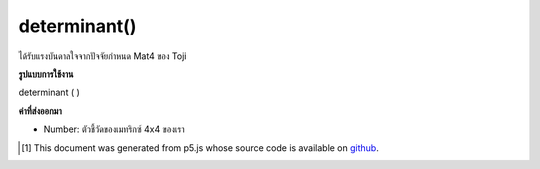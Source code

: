 .. raw:: html

	<script src="https://sketch.netpie.io/widget/p5-widget.js"></script>

determinant()
=============

ได้รับแรงบันดาลใจจากปัจจัยกำหนด Mat4 ของ Toji

.. inspired by Toji's mat4 determinant

**รูปแบบการใช้งาน**

determinant ( )

**ค่าที่ส่งออกมา**

- Number: ตัวชี้วัดของเมทริกซ์ 4x4 ของเรา

.. Number: Determinant of our 4x4 matrix

..  [#f1] This document was generated from p5.js whose source code is available on `github <https://github.com/processing/p5.js>`_.
